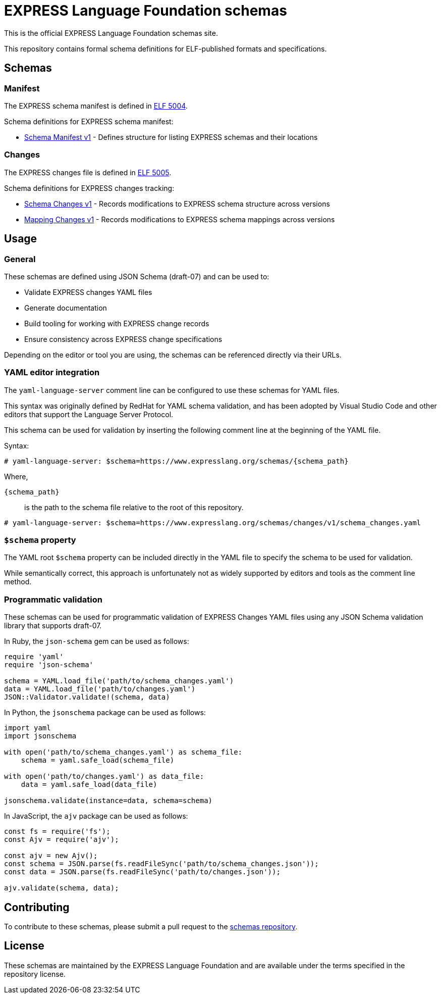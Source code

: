 = EXPRESS Language Foundation schemas

This is the official EXPRESS Language Foundation schemas site.

This repository contains formal schema definitions for ELF-published formats and
specifications.

== Schemas

=== Manifest

The EXPRESS schema manifest is defined in
https://www.expresslang.org/docs/documents/express-schema-manifest/document.html[ELF 5004].

Schema definitions for EXPRESS schema manifest:

* link:manifest/v1/schema_manifest.yaml[Schema Manifest v1] - Defines structure
  for listing EXPRESS schemas and their locations

=== Changes

The EXPRESS changes file is defined in
https://www.expresslang.org/docs/documents/express-changes/document.html[ELF 5005].

Schema definitions for EXPRESS changes tracking:

* link:changes/v1/schema_changes.yaml[Schema Changes v1] - Records modifications
  to EXPRESS schema structure across versions

* link:changes/v1/mapping_changes.yaml[Mapping Changes v1] - Records
  modifications to EXPRESS schema mappings across versions

== Usage

=== General

These schemas are defined using JSON Schema (draft-07) and can be used to:

* Validate EXPRESS changes YAML files
* Generate documentation
* Build tooling for working with EXPRESS change records
* Ensure consistency across EXPRESS change specifications

Depending on the editor or tool you are using, the schemas can be referenced
directly via their URLs.

=== YAML editor integration

The `yaml-language-server` comment line can be configured to use these schemas
for YAML files.

This syntax was originally defined by RedHat for YAML schema validation, and has
been adopted by Visual Studio Code and other editors that support the Language
Server Protocol.

This schema can be used for validation by inserting the following comment line
at the beginning of the YAML file.

Syntax:

[source,yaml]
----
# yaml-language-server: $schema=https://www.expresslang.org/schemas/{schema_path}
----

Where,

`{schema_path}`:: is the path to the schema file relative to the root of this
repository.

[example]
====
[source,yaml]
----
# yaml-language-server: $schema=https://www.expresslang.org/schemas/changes/v1/schema_changes.yaml
----
====

=== `$schema` property

The YAML root `$schema` property can be included directly in the YAML file to
specify the schema to be used for validation.

While semantically correct, this approach is unfortunately not as widely
supported by editors and tools as the comment line method.


=== Programmatic validation

These schemas can be used for programmatic validation of EXPRESS Changes YAML
files using any JSON Schema validation library that supports draft-07.

In Ruby, the `json-schema` gem can be used as follows:

[source,ruby]
----
require 'yaml'
require 'json-schema'

schema = YAML.load_file('path/to/schema_changes.yaml')
data = YAML.load_file('path/to/changes.yaml')
JSON::Validator.validate!(schema, data)
----

In Python, the `jsonschema` package can be used as follows:

[source,python]
----
import yaml
import jsonschema

with open('path/to/schema_changes.yaml') as schema_file:
    schema = yaml.safe_load(schema_file)

with open('path/to/changes.yaml') as data_file:
    data = yaml.safe_load(data_file)

jsonschema.validate(instance=data, schema=schema)
----

In JavaScript, the `ajv` package can be used as follows:

[source,javascript]
----
const fs = require('fs');
const Ajv = require('ajv');

const ajv = new Ajv();
const schema = JSON.parse(fs.readFileSync('path/to/schema_changes.json'));
const data = JSON.parse(fs.readFileSync('path/to/changes.json'));

ajv.validate(schema, data);
----


== Contributing

To contribute to these schemas, please submit a pull request to the
link:https://github.com/expresslang/schemas[schemas repository].

== License

These schemas are maintained by the EXPRESS Language Foundation and are
available under the terms specified in the repository license.

